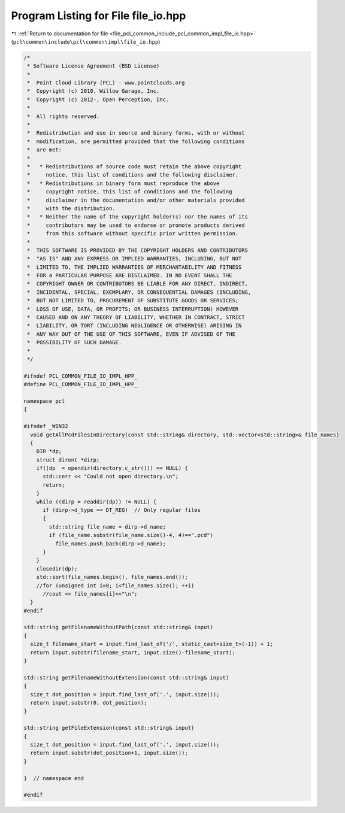 
.. _program_listing_file_pcl_common_include_pcl_common_impl_file_io.hpp:

Program Listing for File file_io.hpp
====================================

|exhale_lsh| :ref:`Return to documentation for file <file_pcl_common_include_pcl_common_impl_file_io.hpp>` (``pcl\common\include\pcl\common\impl\file_io.hpp``)

.. |exhale_lsh| unicode:: U+021B0 .. UPWARDS ARROW WITH TIP LEFTWARDS

.. code-block:: cpp

   /*
    * Software License Agreement (BSD License)
    *
    *  Point Cloud Library (PCL) - www.pointclouds.org
    *  Copyright (c) 2010, Willow Garage, Inc.
    *  Copyright (c) 2012-, Open Perception, Inc.
    *
    *  All rights reserved.
    *
    *  Redistribution and use in source and binary forms, with or without
    *  modification, are permitted provided that the following conditions
    *  are met:
    *
    *   * Redistributions of source code must retain the above copyright
    *     notice, this list of conditions and the following disclaimer.
    *   * Redistributions in binary form must reproduce the above
    *     copyright notice, this list of conditions and the following
    *     disclaimer in the documentation and/or other materials provided
    *     with the distribution.
    *   * Neither the name of the copyright holder(s) nor the names of its
    *     contributors may be used to endorse or promote products derived
    *     from this software without specific prior written permission.
    *
    *  THIS SOFTWARE IS PROVIDED BY THE COPYRIGHT HOLDERS AND CONTRIBUTORS
    *  "AS IS" AND ANY EXPRESS OR IMPLIED WARRANTIES, INCLUDING, BUT NOT
    *  LIMITED TO, THE IMPLIED WARRANTIES OF MERCHANTABILITY AND FITNESS
    *  FOR a PARTICULAR PURPOSE ARE DISCLAIMED. IN NO EVENT SHALL THE
    *  COPYRIGHT OWNER OR CONTRIBUTORS BE LIABLE FOR ANY DIRECT, INDIRECT,
    *  INCIDENTAL, SPECIAL, EXEMPLARY, OR CONSEQUENTIAL DAMAGES (INCLUDING,
    *  BUT NOT LIMITED TO, PROCUREMENT OF SUBSTITUTE GOODS OR SERVICES;
    *  LOSS OF USE, DATA, OR PROFITS; OR BUSINESS INTERRUPTION) HOWEVER
    *  CAUSED AND ON ANY THEORY OF LIABILITY, WHETHER IN CONTRACT, STRICT
    *  LIABILITY, OR TORT (INCLUDING NEGLIGENCE OR OTHERWISE) ARISING IN
    *  ANY WAY OUT OF THE USE OF THIS SOFTWARE, EVEN IF ADVISED OF THE
    *  POSSIBILITY OF SUCH DAMAGE.
    *
    */
   
   #ifndef PCL_COMMON_FILE_IO_IMPL_HPP_
   #define PCL_COMMON_FILE_IO_IMPL_HPP_
   
   namespace pcl
   {
   
   #ifndef _WIN32
     void getAllPcdFilesInDirectory(const std::string& directory, std::vector<std::string>& file_names)
     {
       DIR *dp;
       struct dirent *dirp;
       if((dp  = opendir(directory.c_str())) == NULL) {
         std::cerr << "Could not open directory.\n";
         return;
       }
       while ((dirp = readdir(dp)) != NULL) {
         if (dirp->d_type == DT_REG)  // Only regular files
         {
           std::string file_name = dirp->d_name;
           if (file_name.substr(file_name.size()-4, 4)==".pcd")
             file_names.push_back(dirp->d_name);
         }
       }
       closedir(dp);
       std::sort(file_names.begin(), file_names.end());
       //for (unsigned int i=0; i<file_names.size(); ++i)
         //cout << file_names[i]<<"\n";
     }
   #endif
   
   std::string getFilenameWithoutPath(const std::string& input)
   {
     size_t filename_start = input.find_last_of('/', static_cast<size_t>(-1)) + 1;
     return input.substr(filename_start, input.size()-filename_start);
   }
   
   std::string getFilenameWithoutExtension(const std::string& input)
   {
     size_t dot_position = input.find_last_of('.', input.size());
     return input.substr(0, dot_position);
   }
   
   std::string getFileExtension(const std::string& input)
   {
     size_t dot_position = input.find_last_of('.', input.size());
     return input.substr(dot_position+1, input.size());
   }
   
   }  // namespace end
   
   #endif
   
